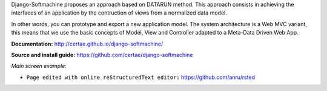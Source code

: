 Django-Softmachine proposes an approach based on DATARUN method.
This approach consists in achieving the interfaces of an application by the contruction of views from a normalized data model.

In other words, you can prototype and export a new application model.
The system architecture is a Web MVC variant, this means that we use the basic concepts of Model, View and Controller adapted to a Meta-Data Driven Web App.

**Documentation:** http://certae.github.io/django-softmachine/

**Source and install guide:** https://github.com/certae/django-softmachine

*Main screen example:*

.. image:: http://certae.github.io/django-softmachine/docs/build/html/images/interface.png

* ``Page edited with online reStructuredText editor:`` https://github.com/anru/rsted